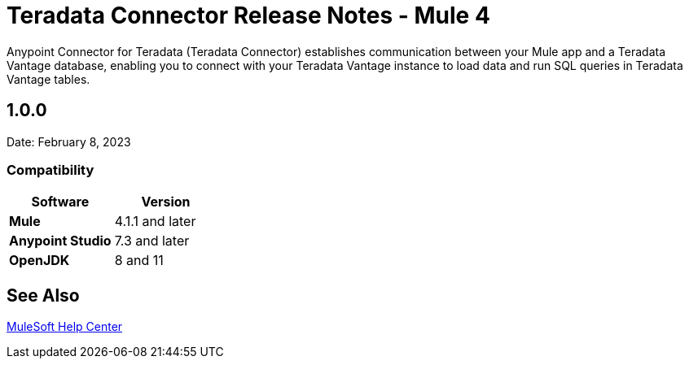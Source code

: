 = Teradata Connector Release Notes - Mule 4
:page-aliases: connectors::database/release-notes.adoc, connectors::db/release-notes.adoc

Anypoint Connector for Teradata (Teradata Connector) establishes communication between your Mule app and a Teradata Vantage database, enabling you to connect with your Teradata Vantage instance to load data and run SQL queries in Teradata Vantage tables.

== 1.0.0
Date: February 8, 2023

=== Compatibility
[%header,cols="20s,20a"]
|===
| Software | Version 
| Mule | 4.1.1 and later
| Anypoint Studio | 7.3 and later
| OpenJDK | 8 and 11
|===

== See Also

https://help.mulesoft.com[MuleSoft Help Center]